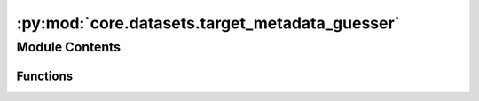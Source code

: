 :py:mod:`core.datasets.target_metadata_guesser`
===============================================

.. py:module:: core.datasets.target_metadata_guesser


Module Contents
---------------


Functions
~~~~~~~~~

.. autoapisummary::

   core.datasets.target_metadata_guesser.uniform_atoms_lengths
   core.datasets.target_metadata_guesser.target_constant_shape
   core.datasets.target_metadata_guesser.target_per_atom
   core.datasets.target_metadata_guesser.target_extensive
   core.datasets.target_metadata_guesser.guess_target_metadata
   core.datasets.target_metadata_guesser.guess_property_metadata



.. py:function:: uniform_atoms_lengths(atoms_lens) -> bool


.. py:function:: target_constant_shape(atoms_lens, target_samples) -> bool


.. py:function:: target_per_atom(atoms_lens, target_samples) -> bool


.. py:function:: target_extensive(atoms_lens, target_samples, threshold: float = 0.2)


.. py:function:: guess_target_metadata(atoms_len, target_samples)


.. py:function:: guess_property_metadata(atoms_list)



